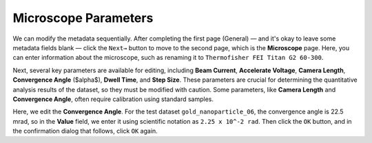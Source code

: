 Microscope Parameters
======================

We can modify the metadata sequentially. After completing the first page (General) — and it's okay to leave some metadata fields blank — click the ``Next→`` button to move to the second page, which is the **Microscope** page. Here, you can enter information about the microscope, such as renaming it to ``Thermofisher FEI Titan G2 60-300``.

Next, several key parameters are available for editing, including **Beam Current**, **Accelerate Voltage**, **Camera Length**, **Convergence Angle** ($\alpha$), **Dwell Time**, and **Step Size**. These parameters are crucial for determining the quantitative analysis results of the dataset, so they must be modified with caution. Some parameters, like **Camera Length** and **Convergence Angle**, often require calibration using standard samples.

.. image:: /fig/EditConvergenceAngle.png
   :alt: Edit Convergence Angle

Here, we edit the **Convergence Angle**. For the test dataset ``gold_nanoparticle_06``, the convergence angle is 22.5 mrad, so in the **Value** field, we enter it using scientific notation as ``2.25 x 10^-2 rad``. Then click the ``OK`` button, and in the confirmation dialog that follows, click ``OK`` again.
